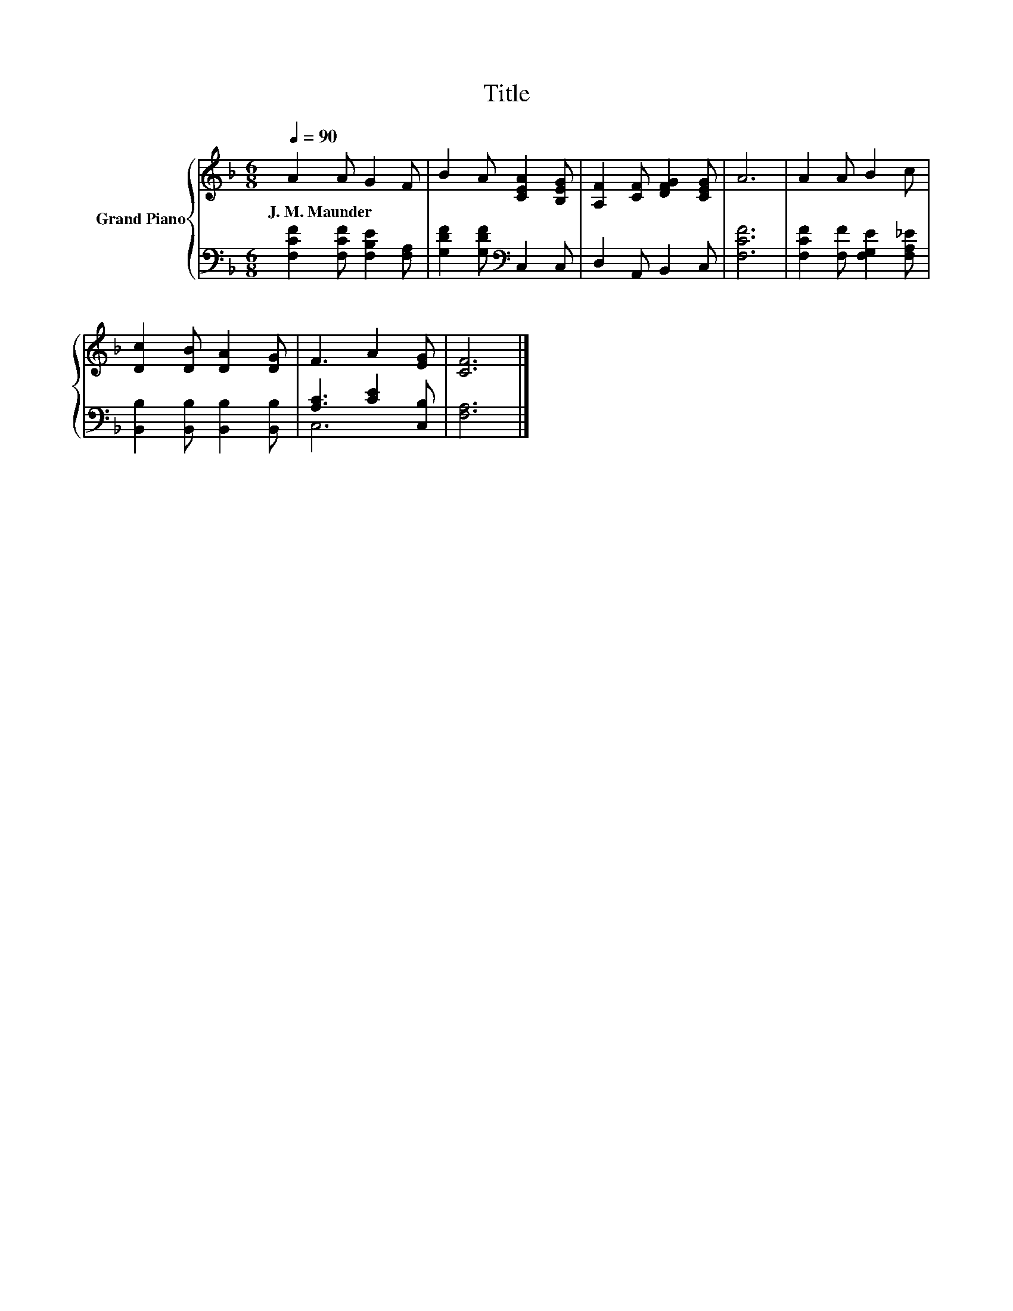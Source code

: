 X:1
T:Title
%%score { 1 | ( 2 3 ) }
L:1/8
Q:1/4=90
M:6/8
K:F
V:1 treble nm="Grand Piano"
V:2 bass 
V:3 bass 
V:1
 A2 A G2 F | B2 A [CEA]2 [B,EG] | [A,F]2 [CF] [DFG]2 [CEG] | A6 | A2 A B2 c | %5
w: J.~M.~Maunder * * *|||||
 [Dc]2 [DB] [DA]2 [DG] | F3 A2 [EG] | [CF]6 |] %8
w: |||
V:2
 [F,CF]2 [F,CF] [F,B,E]2 [F,A,] | [G,DF]2 [G,DF][K:bass] C,2 C, | D,2 A,, B,,2 C, | [F,CF]6 | %4
 [F,CF]2 [F,F] [F,G,E]2 [F,A,_E] | [B,,B,]2 [B,,B,] [B,,B,]2 [B,,B,] | [A,C]3 [CE]2 [C,B,] | %7
 [F,A,]6 |] %8
V:3
 x6 | x3[K:bass] x3 | x6 | x6 | x6 | x6 | C,6 | x6 |] %8

